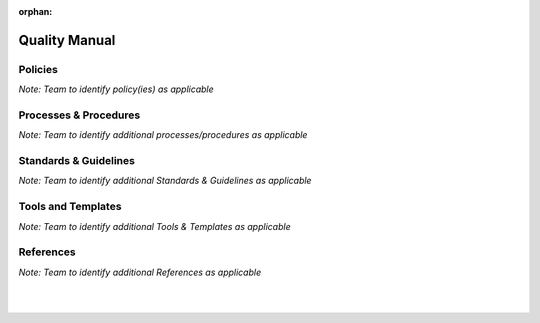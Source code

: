 :orphan:

====================================
Quality Manual
====================================

Policies
==========
*Note:  Team to identify policy(ies) as applicable*

Processes & Procedures
======================
*Note: Team to identify additional processes/procedures as applicable*

Standards & Guidelines
======================
*Note: Team to identify additional Standards & Guidelines as applicable*

Tools and Templates
===================
*Note: Team to identify additional Tools & Templates as applicable*

References
==========
*Note: Team to identify additional References as applicable*
  
|
|

.. seealso::
   *In defining the Process or documents, refer to the following:*
   
   ISO 9001:2015 Section 4 - Context of the organization
   
   ISO 9001:2015 Section 5 - Leadership
   
   ISO 9001:2015 Section 6 - Planning
   
   ISO 9001:2015 Section 9 - Performance Evaluation
   
   `Vx7 ISO 9001 Gap Analysis <../../../../Processes/VxWorks7_ISO9001_GapAnalysis.xlsx>`_